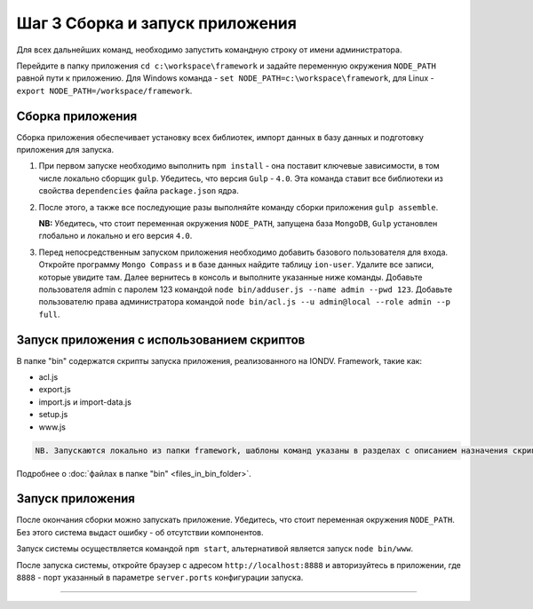 Шаг 3 Cборка и запуск приложения
================================

Для всех дальнейших команд, необходимо запустить командную строку от имени администратора.

Перейдите в папку приложения ``cd c:\workspace\framework`` и задайте переменную окружения  ``NODE_PATH`` равной пути к приложению. 
Для Windows команда - ``set NODE_PATH=c:\workspace\framework``\ , для Linux - ``export NODE_PATH=/workspace/framework``.

Сборка приложения
-----------------

Сборка приложения обеспечивает установку всех библиотек, импорт данных в базу данных и подготовку приложения для запуска.

#. 
   При первом запуске необходимо выполнить ``npm install`` - она поставит ключевые зависимости, в том числе локально сборщик ``gulp``. Убедитесь, что версия ``Gulp`` - ``4.0``. Эта команда ставит все библиотеки из свойства ``dependencies`` файла ``package.json`` ядра.

#. 
   После этого, а также все последующие разы выполняйте команду сборки приложения ``gulp assemble``. 
   
   **NB:** Убедитесь, что стоит переменная окружения ``NODE_PATH``\ , запущена база ``MongoDB``\ , ``Gulp`` установлен глобально и локально и его версия ``4.0``.

#. 
   Перед непосредственным запуском приложения необходимо добавить базового пользователя для входа. Откройте программу ``Mongo Compass`` и в базе данных найдите таблицу ``ion-user``. Удалите все записи, которые увидите там. Далее вернитесь в консоль и выполните указанные ниже команды. Добавьте пользователя admin с паролем 123 командой ``node bin/adduser.js --name admin --pwd 123``.
   Добавьте пользователю права администратора командой ``node bin/acl.js --u admin@local --role admin --p full``.

Запуск приложения с использованием скриптов
-----------------

В папке "bin" содержатся скрипты запуска приложения, реализованного на IONDV. Framework, такие как:

* acl.js
* export.js
* import.js и import-data.js
* setup.js
* www.js

.. code-block:: text

   NB. Запускаются локально из папки framework, шаблоны команд указаны в разделах с описанием назначения скрипта.
   

Подробнее о :doc:`файлах в папке "bin" <files_in_bin_folder>`.


Запуск приложения
-----------------

После окончания сборки можно запускать приложение. Убедитесь, что стоит переменная окружения ``NODE_PATH``. Без этого система выдаст ошибку - об отсутствии компонентов.

Запуск системы осуществляется командой ``npm start``\ , альтернативой является запуск ``node bin/www``.

После запуска системы, откройте браузер с адресом ``http://localhost:8888`` и авторизуйтесь в приложении, где ``8888`` - порт указанный в параметре ``server.ports`` конфигурации запуска. 


----
